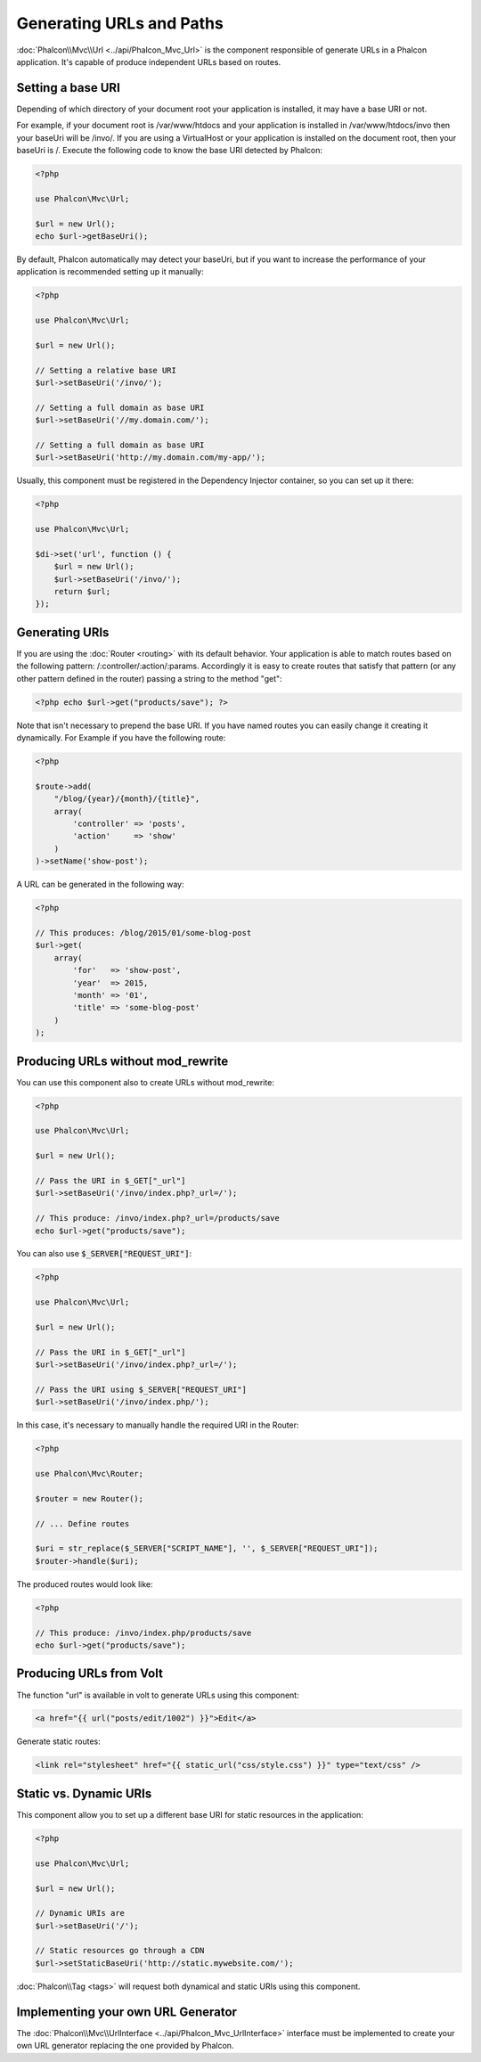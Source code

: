 Generating URLs and Paths
=========================

:doc:`Phalcon\\Mvc\\Url <../api/Phalcon_Mvc_Url>` is the component responsible of generate URLs in a Phalcon application. It's
capable of produce independent URLs based on routes.

Setting a base URI
------------------
Depending of which directory of your document root your application is installed, it may have a base URI or not.

For example, if your document root is /var/www/htdocs and your application is installed in /var/www/htdocs/invo then your
baseUri will be /invo/. If you are using a VirtualHost or your application is installed on the document root, then your baseUri is /.
Execute the following code to know the base URI detected by Phalcon:

.. code-block:: php

    <?php

    use Phalcon\Mvc\Url;

    $url = new Url();
    echo $url->getBaseUri();

By default, Phalcon automatically may detect your baseUri, but if you want to increase the performance of your application
is recommended setting up it manually:

.. code-block:: php

    <?php

    use Phalcon\Mvc\Url;

    $url = new Url();

    // Setting a relative base URI
    $url->setBaseUri('/invo/');

    // Setting a full domain as base URI
    $url->setBaseUri('//my.domain.com/');

    // Setting a full domain as base URI
    $url->setBaseUri('http://my.domain.com/my-app/');

Usually, this component must be registered in the Dependency Injector container, so you can set up it there:

.. code-block:: php

    <?php

    use Phalcon\Mvc\Url;

    $di->set('url', function () {
        $url = new Url();
        $url->setBaseUri('/invo/');
        return $url;
    });

Generating URIs
---------------
If you are using the :doc:`Router <routing>` with its default behavior. Your application is able to match routes based on the
following pattern: /:controller/:action/:params. Accordingly it is easy to create routes that satisfy that pattern (or any other
pattern defined in the router) passing a string to the method "get":

.. code-block:: php

    <?php echo $url->get("products/save"); ?>

Note that isn't necessary to prepend the base URI. If you have named routes you can easily change it creating it dynamically.
For Example if you have the following route:

.. code-block:: php

    <?php

    $route->add(
        "/blog/{year}/{month}/{title}",
        array(
            'controller' => 'posts',
            'action'     => 'show'
        )
    )->setName('show-post');

A URL can be generated in the following way:

.. code-block:: php

    <?php

    // This produces: /blog/2015/01/some-blog-post
    $url->get(
        array(
            'for'   => 'show-post',
            'year'  => 2015,
            'month' => '01',
            'title' => 'some-blog-post'
        )
    );

Producing URLs without mod_rewrite
----------------------------------
You can use this component also to create URLs without mod_rewrite:

.. code-block:: php

    <?php

    use Phalcon\Mvc\Url;

    $url = new Url();

    // Pass the URI in $_GET["_url"]
    $url->setBaseUri('/invo/index.php?_url=/');

    // This produce: /invo/index.php?_url=/products/save
    echo $url->get("products/save");

You can also use :code:`$_SERVER["REQUEST_URI"]`:

.. code-block:: php

    <?php

    use Phalcon\Mvc\Url;

    $url = new Url();

    // Pass the URI in $_GET["_url"]
    $url->setBaseUri('/invo/index.php?_url=/');

    // Pass the URI using $_SERVER["REQUEST_URI"]
    $url->setBaseUri('/invo/index.php/');

In this case, it's necessary to manually handle the required URI in the Router:

.. code-block:: php

    <?php

    use Phalcon\Mvc\Router;

    $router = new Router();

    // ... Define routes

    $uri = str_replace($_SERVER["SCRIPT_NAME"], '', $_SERVER["REQUEST_URI"]);
    $router->handle($uri);

The produced routes would look like:

.. code-block:: php

    <?php

    // This produce: /invo/index.php/products/save
    echo $url->get("products/save");

Producing URLs from Volt
------------------------
The function "url" is available in volt to generate URLs using this component:

.. code-block:: html+jinja

    <a href="{{ url("posts/edit/1002") }}">Edit</a>

Generate static routes:

.. code-block:: html+jinja

    <link rel="stylesheet" href="{{ static_url("css/style.css") }}" type="text/css" />

Static vs. Dynamic URIs
-----------------------
This component allow you to set up a different base URI for static resources in the application:

.. code-block:: php

    <?php

    use Phalcon\Mvc\Url;

    $url = new Url();

    // Dynamic URIs are
    $url->setBaseUri('/');

    // Static resources go through a CDN
    $url->setStaticBaseUri('http://static.mywebsite.com/');

:doc:`Phalcon\\Tag <tags>` will request both dynamical and static URIs using this component.

Implementing your own URL Generator
-----------------------------------
The :doc:`Phalcon\\Mvc\\UrlInterface <../api/Phalcon_Mvc_UrlInterface>` interface must be implemented to create your own URL
generator replacing the one provided by Phalcon.
